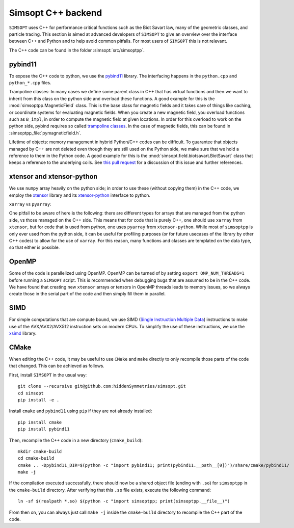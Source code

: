 Simsopt C++ backend
*******************

``SIMSOPT`` uses C++ for performance critical functions such as the Biot Savart law, many of the geometric classes, and particle tracing.
This section is aimed at advanced developers of ``SIMSOPT`` to give an overview over the interface between C++ and Python and to help avoid common pitfalls. For most users of ``SIMSOPT`` this is not relevant.

The C++ code can be found in the folder :simsopt:`src/simsoptpp`.


pybind11
^^^^^^^^

To expose the C++ code to python, we use the 
`pybind11 <https://github.com/pybind/pybind11>`_ library.
The interfacing happens in the ``python.cpp`` and ``python_*.cpp`` files.

Trampoline classes:
In many cases we define some parent class in C++ that has virtual functions and then we want to inherit from this class on the python side and overload these functions.
A good example for this is the :mod:`simsoptpp.MagneticField` class. This is the base class for magnetic fields and it takes care of things like caching, or coordinate systems for evaluating magnetic fields. When you create a new magnetic field, you overload functions such as ``B_impl``, in order to compute the magnetic field at given locations. In order for this overload to work on the python side, pybind requires so called `trampoline classes <https://pybind11-jagerman.readthedocs.io/en/latest/advanced/classes.html#overriding-virtual-functions-in-python>`_. In the case of magnetic fields, this can be found in :simsoptpp_file:`pymagneticfield.h`.


Lifetime of objects:
memory management in hybrid Python/C++ codes can be difficult. To guarantee that objects managed by C++ are not deleted even though they are still used on the Python side, we make sure that we hold a reference to them in the Python code. A good example for this is the :mod:`simsopt.field.biotsavart.BiotSavart` class that keeps a reference to the underlying coils. See `this pull request <https://github.com/hiddenSymmetries/simsopt/pull/147>`_ for a discussion of this issue and further references.

xtensor and xtensor-python
^^^^^^^^^^^^^^^^^^^^^^^^^^

We use ``numpy`` array heavily on the python side; in order to use these (without copying them) in the C++ code, we employ the `xtensor <https://github.com/xtensor-stack/xtensor>`_ library and its `xtensor-python <https://github.com/xtensor-stack/xtensor-python>`_ interface to python.

``xarray`` vs ``pyarray``:

One pitfall to be aware of here is the following: there are different types for arrays that are managed from the python side, vs those managed on the C++ side. This means that for code that is purely C++, one should use ``xarray`` from ``xtensor``, but for code that is used from python, one uses ``pyarray`` from ``xtensor-python``. While most of ``simsoptpp`` is only ever used from the python side, it can be useful for profiling purposes (or for future usecases of the library by other C++ codes) to allow for the use of ``xarray``. For this reason, many functions and classes are templated on the data type, so that either is possible.


OpenMP
^^^^^^
Some of the code is parallelized using OpenMP. OpenMP can be turned of by setting
``export OMP_NUM_THREADS=1``
before running a ``SIMSOPT`` script. This is recommended when debugging bugs that are assumed to be in the C++ code. We have found that creating new ``xtensor`` arrays or tensors in OpenMP threads leads to memory issues, so we always create those in the serial part of the code and then simply fill them in parallel.


SIMD
^^^^
For simple computations that are compute bound, we use SIMD (`Single Instruction Multiple Data <https://en.wikipedia.org/wiki/Single_instruction,_multiple_data>`_) instructions to make use of the AVX/AVX2/AVX512 instruction sets on modern CPUs. To simplify the use of these instructions, we use the `xsimd <https://github.com/xtensor-stack/xsimd>`_ library.

CMake
^^^^^

When editing the C++ code, it may be useful to use ``CMake`` and ``make`` directly to only recompile those parts of the code that changed. This can be achieved as follows.

First, install ``SIMSOPT`` in the usual way::

    git clone --recursive git@github.com:hiddenSymmetries/simsopt.git
    cd simsopt
    pip install -e .

Install ``cmake`` and ``pybind11`` using ``pip`` if they are not already installed::

    pip install cmake
    pip install pybind11

Then, recompile the C++ code in a new directory (``cmake_build``)::

    mkdir cmake-build
    cd cmake-build
    cmake .. -Dpybind11_DIR=$(python -c "import pybind11; print(pybind11.__path__[0])")/share/cmake/pybind11/
    make -j

If the compilation executed successfully, there should now be a shared object file (ending with ``.so``) for ``simsoptpp`` in the ``cmake-build`` directory. After verifying that this ``.so`` file exists, execute the following command::

    ln -sf $(realpath *.so) $(python -c "import simsoptpp; print(simsoptpp.__file__)")

From then on, you can always just call ``make -j`` inside the ``cmake-build`` directory to recompile the C++ part of the code.
